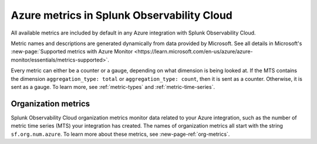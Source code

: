 .. _azure-metrics:


*********************************************
Azure metrics in Splunk Observability Cloud
*********************************************

.. meta::
   :description: These are the metrics available for the Azure integration with Splunk Observability Cloud, grouped according to Azure resource.

All available metrics are included by default in any Azure integration with Splunk Observability Cloud.

Metric names and descriptions are generated dynamically from data provided by Microsoft. See all details in Microsoft's :new-page:`Supported metrics with Azure Monitor <https://learn.microsoft.com/en-us/azure/azure-monitor/essentials/metrics-supported>`.

Every metric can either be a counter or a gauge, depending on what dimension is being looked at. If the MTS contains the dimension ``aggregation_type: total`` or ``aggregation_type: count``, then it is sent as a counter. Otherwise, it is sent as a gauge. To learn more, see :ref:`metric-types` and :ref:`metric-time-series`. 

Organization metrics
=================================

Splunk Observability Cloud organization metrics monitor data related to your Azure integration, such as the number of metric time series (MTS) your integration has created. The names of organization metrics all start with the string ``sf.org.num.azure``. To learn more about these metrics, see :new-page-ref:`org-metrics`.
